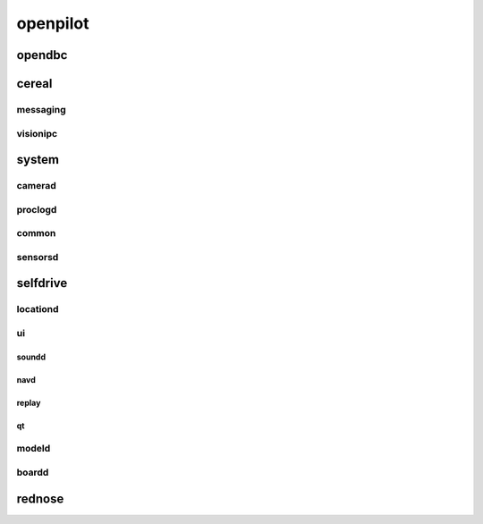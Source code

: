 openpilot
==========


opendbc
------
.. autodoxygenindex::
   :project: opendbc_can


cereal
------

messaging
^^^^^^^^^
.. autodoxygenindex::
   :project: cereal_messaging

visionipc
^^^^^^^^^
.. autodoxygenindex::
   :project: cereal_visionipc


system
---------

camerad
^^^^^^^
.. autodoxygenindex::
   :project: system_camerad_cameras
.. autodoxygenindex::
   :project: system_camerad_transforms
.. autodoxygenindex::
   :project: system_camerad_imgproc

proclogd
^^^^^^^^
.. autodoxygenindex::
   :project: system_proclogd
 
common
^^^^^^
.. autodoxygenindex::
   :project: system_common

sensorsd
^^^^^^^^
.. autodoxygenindex::
   :project: system_sensord_sensors


selfdrive
---------

locationd
^^^^^^^^^
.. autodoxygenindex::
   :project: selfdrive_locationd

ui
^^

.. autodoxygenindex::
   :project: selfdrive_ui

soundd
""""""
.. autodoxygenindex::
   :project: selfdrive_ui_soundd

navd
""""
.. autodoxygenindex::
   :project: selfdrive_ui_navd

replay
""""""
.. autodoxygenindex::
   :project: selfdrive_ui_replay

qt
""
.. autodoxygenindex::
   :project: selfdrive_ui_qt_offroad
.. autodoxygenindex::
   :project: selfdrive_ui_qt_maps

modeld
^^^^^^
.. autodoxygenindex::
   :project: selfdrive_modeld_transforms
.. autodoxygenindex::
   :project: selfdrive_modeld_models
.. autodoxygenindex::
   :project: selfdrive_modeld_thneed
.. autodoxygenindex::
   :project: selfdrive_modeld_runners

boardd
^^^^^^
.. autodoxygenindex::
   :project: selfdrive_boardd


rednose
-------
.. autodoxygenindex::
   :project: rednose_repo_rednose_helpers
